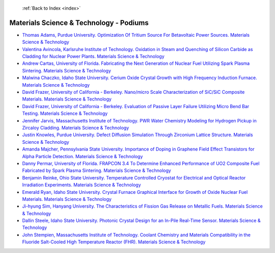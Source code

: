  :ref:`Back to Index <index>`

Materials Science & Technology - Podiums
----------------------------------------

* `Thomas Adams, Purdue University. Optimization Of Tritium Source For Betavoltaic Power Sources. Materials Science & Technology <../_static/docs/370.pdf>`_
* `Valentina Avincola, Karlsruhe Institute of Technology. Oxidation in Steam and Quenching of Silicon Carbide as Cladding for Nuclear Power Plants. Materials Science & Technology <../_static/docs/217.pdf>`_
* `Andrew Cartas, University of Florida. Fabricating the Next Generation of Nuclear Fuel Utilizing Spark Plasma Sintering. Materials Science & Technology <../_static/docs/168.pdf>`_
* `Malwina Chaczko, Idaho State University. Cerium Oxide Crystal Growth with High Frequency Induction Furnace. Materials Science & Technology <../_static/docs/160.pdf>`_
* `David Frazer, University of California - Berkeley. Nano/micro Scale Characterization of SiC/SiC Composite Materials. Materials Science & Technology <../_static/docs/260.pdf>`_
* `David Frazer, University of California - Berkeley. Evaluation of Passive Layer Failure Utilizing Micro Bend Bar Testing. Materials Science & Technology <../_static/docs/321.pdf>`_
* `Jennifer Jarvis, Massachusetts Institute of Technology. PWR Water Chemistry Modeling for Hydrogen Pickup in Zircaloy Cladding. Materials Science & Technology <../_static/docs/356.pdf>`_
* `Justin Knowles, Purdue University. Defect Diffusion Simulation Through Zirconium Lattice Structure. Materials Science & Technology <../_static/docs/235.pdf>`_
* `Amanda Majcher, Pennsylvania State University. Importance of Doping in Graphene Field Effect Transistors for Alpha Particle Detection. Materials Science & Technology <../_static/docs/171.pdf>`_
* `Danny Permar, University of Florida. FRAPCON 3.4 To Determine Enhanced Performance of UO2 Composite Fuel Fabricated by Spark Plasma Sintering. Materials Science & Technology <../_static/docs/153.pdf>`_
* `Benjamin Reinke, Ohio State University. Temperature Controlled Cryostat for Electrical and Optical Reactor Irradiation Experiments. Materials Science & Technology <../_static/docs/310.pdf>`_
* `Emerald Ryan, Idaho State University. Crystal Furnace Graphical Interface for Growth of Oxide Nuclear Fuel Materials. Materials Science & Technology <../_static/docs/151.pdf>`_
* `Ji-hyung Sim, Hanyang University. The Characteristics of Fission Gas Release on Metallic Fuels. Materials Science & Technology <../_static/docs/245.pdf>`_
* `Dallin Steele, Idaho State University. Photonic Crystal Design for an In-Pile Real-Time Sensor. Materials Science & Technology <../_static/docs/256.pdf>`_
* `John Stempien, Massachusetts Institute of Technology. Coolant Chemistry and Materials Compatibility in the Fluoride Salt-Cooled High Temperature Reactor (FHR). Materials Science & Technology <../_static/docs/243.pdf>`_
